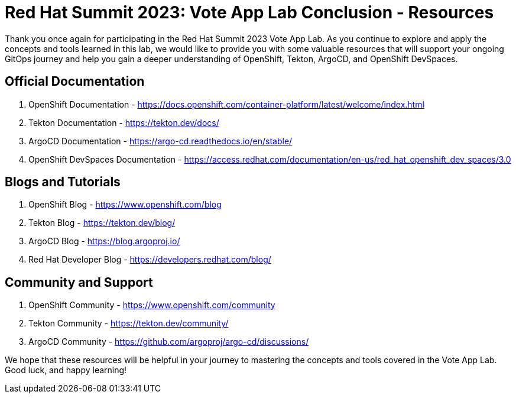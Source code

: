# Red Hat Summit 2023: Vote App Lab Conclusion - Resources

Thank you once again for participating in the Red Hat Summit 2023 Vote App Lab. As you continue to explore and apply the concepts and tools learned in this lab, we would like to provide you with some valuable resources that will support your ongoing GitOps journey and help you gain a deeper understanding of OpenShift, Tekton, ArgoCD, and OpenShift DevSpaces.

## Official Documentation

1. OpenShift Documentation - https://docs.openshift.com/container-platform/latest/welcome/index.html
2. Tekton Documentation - https://tekton.dev/docs/
3. ArgoCD Documentation - https://argo-cd.readthedocs.io/en/stable/
5. OpenShift DevSpaces Documentation - https://access.redhat.com/documentation/en-us/red_hat_openshift_dev_spaces/3.0

## Blogs and Tutorials

1. OpenShift Blog - https://www.openshift.com/blog
2. Tekton Blog - https://tekton.dev/blog/
3. ArgoCD Blog - https://blog.argoproj.io/
4. Red Hat Developer Blog - https://developers.redhat.com/blog/

## Community and Support

1. OpenShift Community - https://www.openshift.com/community
2. Tekton Community - https://tekton.dev/community/
3. ArgoCD Community - https://github.com/argoproj/argo-cd/discussions/

We hope that these resources will be helpful in your journey to mastering the concepts and tools covered in the Vote App Lab. Good luck, and happy learning!